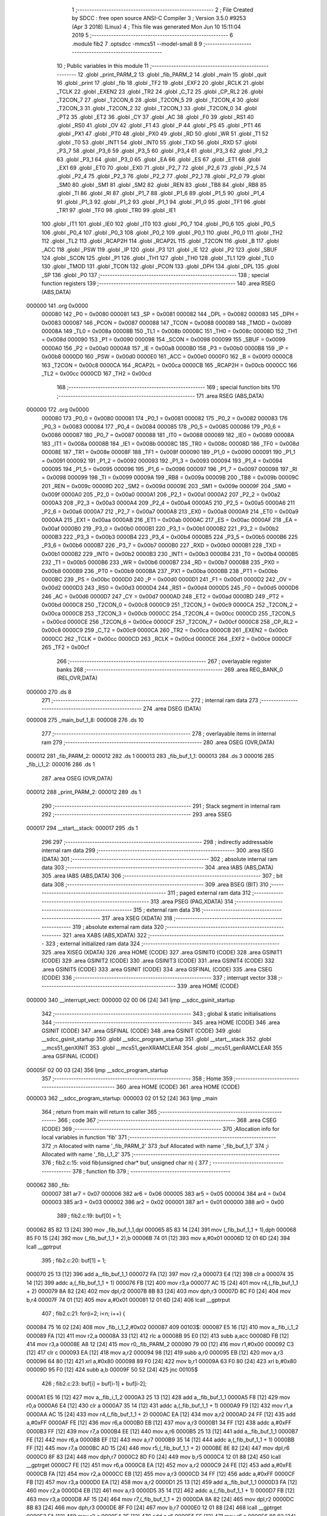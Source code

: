                                       1 ;--------------------------------------------------------
                                      2 ; File Created by SDCC : free open source ANSI-C Compiler
                                      3 ; Version 3.5.0 #9253 (Apr  3 2018) (Linux)
                                      4 ; This file was generated Mon Jun 10 15:11:04 2019
                                      5 ;--------------------------------------------------------
                                      6 	.module fib2
                                      7 	.optsdcc -mmcs51 --model-small
                                      8 	
                                      9 ;--------------------------------------------------------
                                     10 ; Public variables in this module
                                     11 ;--------------------------------------------------------
                                     12 	.globl _print_PARM_2
                                     13 	.globl _fib_PARM_2
                                     14 	.globl _main
                                     15 	.globl _quit
                                     16 	.globl _print
                                     17 	.globl _fib
                                     18 	.globl _TF2
                                     19 	.globl _EXF2
                                     20 	.globl _RCLK
                                     21 	.globl _TCLK
                                     22 	.globl _EXEN2
                                     23 	.globl _TR2
                                     24 	.globl _C_T2
                                     25 	.globl _CP_RL2
                                     26 	.globl _T2CON_7
                                     27 	.globl _T2CON_6
                                     28 	.globl _T2CON_5
                                     29 	.globl _T2CON_4
                                     30 	.globl _T2CON_3
                                     31 	.globl _T2CON_2
                                     32 	.globl _T2CON_1
                                     33 	.globl _T2CON_0
                                     34 	.globl _PT2
                                     35 	.globl _ET2
                                     36 	.globl _CY
                                     37 	.globl _AC
                                     38 	.globl _F0
                                     39 	.globl _RS1
                                     40 	.globl _RS0
                                     41 	.globl _OV
                                     42 	.globl _F1
                                     43 	.globl _P
                                     44 	.globl _PS
                                     45 	.globl _PT1
                                     46 	.globl _PX1
                                     47 	.globl _PT0
                                     48 	.globl _PX0
                                     49 	.globl _RD
                                     50 	.globl _WR
                                     51 	.globl _T1
                                     52 	.globl _T0
                                     53 	.globl _INT1
                                     54 	.globl _INT0
                                     55 	.globl _TXD
                                     56 	.globl _RXD
                                     57 	.globl _P3_7
                                     58 	.globl _P3_6
                                     59 	.globl _P3_5
                                     60 	.globl _P3_4
                                     61 	.globl _P3_3
                                     62 	.globl _P3_2
                                     63 	.globl _P3_1
                                     64 	.globl _P3_0
                                     65 	.globl _EA
                                     66 	.globl _ES
                                     67 	.globl _ET1
                                     68 	.globl _EX1
                                     69 	.globl _ET0
                                     70 	.globl _EX0
                                     71 	.globl _P2_7
                                     72 	.globl _P2_6
                                     73 	.globl _P2_5
                                     74 	.globl _P2_4
                                     75 	.globl _P2_3
                                     76 	.globl _P2_2
                                     77 	.globl _P2_1
                                     78 	.globl _P2_0
                                     79 	.globl _SM0
                                     80 	.globl _SM1
                                     81 	.globl _SM2
                                     82 	.globl _REN
                                     83 	.globl _TB8
                                     84 	.globl _RB8
                                     85 	.globl _TI
                                     86 	.globl _RI
                                     87 	.globl _P1_7
                                     88 	.globl _P1_6
                                     89 	.globl _P1_5
                                     90 	.globl _P1_4
                                     91 	.globl _P1_3
                                     92 	.globl _P1_2
                                     93 	.globl _P1_1
                                     94 	.globl _P1_0
                                     95 	.globl _TF1
                                     96 	.globl _TR1
                                     97 	.globl _TF0
                                     98 	.globl _TR0
                                     99 	.globl _IE1
                                    100 	.globl _IT1
                                    101 	.globl _IE0
                                    102 	.globl _IT0
                                    103 	.globl _P0_7
                                    104 	.globl _P0_6
                                    105 	.globl _P0_5
                                    106 	.globl _P0_4
                                    107 	.globl _P0_3
                                    108 	.globl _P0_2
                                    109 	.globl _P0_1
                                    110 	.globl _P0_0
                                    111 	.globl _TH2
                                    112 	.globl _TL2
                                    113 	.globl _RCAP2H
                                    114 	.globl _RCAP2L
                                    115 	.globl _T2CON
                                    116 	.globl _B
                                    117 	.globl _ACC
                                    118 	.globl _PSW
                                    119 	.globl _IP
                                    120 	.globl _P3
                                    121 	.globl _IE
                                    122 	.globl _P2
                                    123 	.globl _SBUF
                                    124 	.globl _SCON
                                    125 	.globl _P1
                                    126 	.globl _TH1
                                    127 	.globl _TH0
                                    128 	.globl _TL1
                                    129 	.globl _TL0
                                    130 	.globl _TMOD
                                    131 	.globl _TCON
                                    132 	.globl _PCON
                                    133 	.globl _DPH
                                    134 	.globl _DPL
                                    135 	.globl _SP
                                    136 	.globl _P0
                                    137 ;--------------------------------------------------------
                                    138 ; special function registers
                                    139 ;--------------------------------------------------------
                                    140 	.area RSEG    (ABS,DATA)
      000000                        141 	.org 0x0000
                           000080   142 _P0	=	0x0080
                           000081   143 _SP	=	0x0081
                           000082   144 _DPL	=	0x0082
                           000083   145 _DPH	=	0x0083
                           000087   146 _PCON	=	0x0087
                           000088   147 _TCON	=	0x0088
                           000089   148 _TMOD	=	0x0089
                           00008A   149 _TL0	=	0x008a
                           00008B   150 _TL1	=	0x008b
                           00008C   151 _TH0	=	0x008c
                           00008D   152 _TH1	=	0x008d
                           000090   153 _P1	=	0x0090
                           000098   154 _SCON	=	0x0098
                           000099   155 _SBUF	=	0x0099
                           0000A0   156 _P2	=	0x00a0
                           0000A8   157 _IE	=	0x00a8
                           0000B0   158 _P3	=	0x00b0
                           0000B8   159 _IP	=	0x00b8
                           0000D0   160 _PSW	=	0x00d0
                           0000E0   161 _ACC	=	0x00e0
                           0000F0   162 _B	=	0x00f0
                           0000C8   163 _T2CON	=	0x00c8
                           0000CA   164 _RCAP2L	=	0x00ca
                           0000CB   165 _RCAP2H	=	0x00cb
                           0000CC   166 _TL2	=	0x00cc
                           0000CD   167 _TH2	=	0x00cd
                                    168 ;--------------------------------------------------------
                                    169 ; special function bits
                                    170 ;--------------------------------------------------------
                                    171 	.area RSEG    (ABS,DATA)
      000000                        172 	.org 0x0000
                           000080   173 _P0_0	=	0x0080
                           000081   174 _P0_1	=	0x0081
                           000082   175 _P0_2	=	0x0082
                           000083   176 _P0_3	=	0x0083
                           000084   177 _P0_4	=	0x0084
                           000085   178 _P0_5	=	0x0085
                           000086   179 _P0_6	=	0x0086
                           000087   180 _P0_7	=	0x0087
                           000088   181 _IT0	=	0x0088
                           000089   182 _IE0	=	0x0089
                           00008A   183 _IT1	=	0x008a
                           00008B   184 _IE1	=	0x008b
                           00008C   185 _TR0	=	0x008c
                           00008D   186 _TF0	=	0x008d
                           00008E   187 _TR1	=	0x008e
                           00008F   188 _TF1	=	0x008f
                           000090   189 _P1_0	=	0x0090
                           000091   190 _P1_1	=	0x0091
                           000092   191 _P1_2	=	0x0092
                           000093   192 _P1_3	=	0x0093
                           000094   193 _P1_4	=	0x0094
                           000095   194 _P1_5	=	0x0095
                           000096   195 _P1_6	=	0x0096
                           000097   196 _P1_7	=	0x0097
                           000098   197 _RI	=	0x0098
                           000099   198 _TI	=	0x0099
                           00009A   199 _RB8	=	0x009a
                           00009B   200 _TB8	=	0x009b
                           00009C   201 _REN	=	0x009c
                           00009D   202 _SM2	=	0x009d
                           00009E   203 _SM1	=	0x009e
                           00009F   204 _SM0	=	0x009f
                           0000A0   205 _P2_0	=	0x00a0
                           0000A1   206 _P2_1	=	0x00a1
                           0000A2   207 _P2_2	=	0x00a2
                           0000A3   208 _P2_3	=	0x00a3
                           0000A4   209 _P2_4	=	0x00a4
                           0000A5   210 _P2_5	=	0x00a5
                           0000A6   211 _P2_6	=	0x00a6
                           0000A7   212 _P2_7	=	0x00a7
                           0000A8   213 _EX0	=	0x00a8
                           0000A9   214 _ET0	=	0x00a9
                           0000AA   215 _EX1	=	0x00aa
                           0000AB   216 _ET1	=	0x00ab
                           0000AC   217 _ES	=	0x00ac
                           0000AF   218 _EA	=	0x00af
                           0000B0   219 _P3_0	=	0x00b0
                           0000B1   220 _P3_1	=	0x00b1
                           0000B2   221 _P3_2	=	0x00b2
                           0000B3   222 _P3_3	=	0x00b3
                           0000B4   223 _P3_4	=	0x00b4
                           0000B5   224 _P3_5	=	0x00b5
                           0000B6   225 _P3_6	=	0x00b6
                           0000B7   226 _P3_7	=	0x00b7
                           0000B0   227 _RXD	=	0x00b0
                           0000B1   228 _TXD	=	0x00b1
                           0000B2   229 _INT0	=	0x00b2
                           0000B3   230 _INT1	=	0x00b3
                           0000B4   231 _T0	=	0x00b4
                           0000B5   232 _T1	=	0x00b5
                           0000B6   233 _WR	=	0x00b6
                           0000B7   234 _RD	=	0x00b7
                           0000B8   235 _PX0	=	0x00b8
                           0000B9   236 _PT0	=	0x00b9
                           0000BA   237 _PX1	=	0x00ba
                           0000BB   238 _PT1	=	0x00bb
                           0000BC   239 _PS	=	0x00bc
                           0000D0   240 _P	=	0x00d0
                           0000D1   241 _F1	=	0x00d1
                           0000D2   242 _OV	=	0x00d2
                           0000D3   243 _RS0	=	0x00d3
                           0000D4   244 _RS1	=	0x00d4
                           0000D5   245 _F0	=	0x00d5
                           0000D6   246 _AC	=	0x00d6
                           0000D7   247 _CY	=	0x00d7
                           0000AD   248 _ET2	=	0x00ad
                           0000BD   249 _PT2	=	0x00bd
                           0000C8   250 _T2CON_0	=	0x00c8
                           0000C9   251 _T2CON_1	=	0x00c9
                           0000CA   252 _T2CON_2	=	0x00ca
                           0000CB   253 _T2CON_3	=	0x00cb
                           0000CC   254 _T2CON_4	=	0x00cc
                           0000CD   255 _T2CON_5	=	0x00cd
                           0000CE   256 _T2CON_6	=	0x00ce
                           0000CF   257 _T2CON_7	=	0x00cf
                           0000C8   258 _CP_RL2	=	0x00c8
                           0000C9   259 _C_T2	=	0x00c9
                           0000CA   260 _TR2	=	0x00ca
                           0000CB   261 _EXEN2	=	0x00cb
                           0000CC   262 _TCLK	=	0x00cc
                           0000CD   263 _RCLK	=	0x00cd
                           0000CE   264 _EXF2	=	0x00ce
                           0000CF   265 _TF2	=	0x00cf
                                    266 ;--------------------------------------------------------
                                    267 ; overlayable register banks
                                    268 ;--------------------------------------------------------
                                    269 	.area REG_BANK_0	(REL,OVR,DATA)
      000000                        270 	.ds 8
                                    271 ;--------------------------------------------------------
                                    272 ; internal ram data
                                    273 ;--------------------------------------------------------
                                    274 	.area DSEG    (DATA)
      000008                        275 _main_buf_1_8:
      000008                        276 	.ds 10
                                    277 ;--------------------------------------------------------
                                    278 ; overlayable items in internal ram 
                                    279 ;--------------------------------------------------------
                                    280 	.area	OSEG    (OVR,DATA)
      000012                        281 _fib_PARM_2:
      000012                        282 	.ds 1
      000013                        283 _fib_buf_1_1:
      000013                        284 	.ds 3
      000016                        285 _fib_i_1_2:
      000016                        286 	.ds 1
                                    287 	.area	OSEG    (OVR,DATA)
      000012                        288 _print_PARM_2:
      000012                        289 	.ds 1
                                    290 ;--------------------------------------------------------
                                    291 ; Stack segment in internal ram 
                                    292 ;--------------------------------------------------------
                                    293 	.area	SSEG
      000017                        294 __start__stack:
      000017                        295 	.ds	1
                                    296 
                                    297 ;--------------------------------------------------------
                                    298 ; indirectly addressable internal ram data
                                    299 ;--------------------------------------------------------
                                    300 	.area ISEG    (DATA)
                                    301 ;--------------------------------------------------------
                                    302 ; absolute internal ram data
                                    303 ;--------------------------------------------------------
                                    304 	.area IABS    (ABS,DATA)
                                    305 	.area IABS    (ABS,DATA)
                                    306 ;--------------------------------------------------------
                                    307 ; bit data
                                    308 ;--------------------------------------------------------
                                    309 	.area BSEG    (BIT)
                                    310 ;--------------------------------------------------------
                                    311 ; paged external ram data
                                    312 ;--------------------------------------------------------
                                    313 	.area PSEG    (PAG,XDATA)
                                    314 ;--------------------------------------------------------
                                    315 ; external ram data
                                    316 ;--------------------------------------------------------
                                    317 	.area XSEG    (XDATA)
                                    318 ;--------------------------------------------------------
                                    319 ; absolute external ram data
                                    320 ;--------------------------------------------------------
                                    321 	.area XABS    (ABS,XDATA)
                                    322 ;--------------------------------------------------------
                                    323 ; external initialized ram data
                                    324 ;--------------------------------------------------------
                                    325 	.area XISEG   (XDATA)
                                    326 	.area HOME    (CODE)
                                    327 	.area GSINIT0 (CODE)
                                    328 	.area GSINIT1 (CODE)
                                    329 	.area GSINIT2 (CODE)
                                    330 	.area GSINIT3 (CODE)
                                    331 	.area GSINIT4 (CODE)
                                    332 	.area GSINIT5 (CODE)
                                    333 	.area GSINIT  (CODE)
                                    334 	.area GSFINAL (CODE)
                                    335 	.area CSEG    (CODE)
                                    336 ;--------------------------------------------------------
                                    337 ; interrupt vector 
                                    338 ;--------------------------------------------------------
                                    339 	.area HOME    (CODE)
      000000                        340 __interrupt_vect:
      000000 02 00 06         [24]  341 	ljmp	__sdcc_gsinit_startup
                                    342 ;--------------------------------------------------------
                                    343 ; global & static initialisations
                                    344 ;--------------------------------------------------------
                                    345 	.area HOME    (CODE)
                                    346 	.area GSINIT  (CODE)
                                    347 	.area GSFINAL (CODE)
                                    348 	.area GSINIT  (CODE)
                                    349 	.globl __sdcc_gsinit_startup
                                    350 	.globl __sdcc_program_startup
                                    351 	.globl __start__stack
                                    352 	.globl __mcs51_genXINIT
                                    353 	.globl __mcs51_genXRAMCLEAR
                                    354 	.globl __mcs51_genRAMCLEAR
                                    355 	.area GSFINAL (CODE)
      00005F 02 00 03         [24]  356 	ljmp	__sdcc_program_startup
                                    357 ;--------------------------------------------------------
                                    358 ; Home
                                    359 ;--------------------------------------------------------
                                    360 	.area HOME    (CODE)
                                    361 	.area HOME    (CODE)
      000003                        362 __sdcc_program_startup:
      000003 02 01 52         [24]  363 	ljmp	_main
                                    364 ;	return from main will return to caller
                                    365 ;--------------------------------------------------------
                                    366 ; code
                                    367 ;--------------------------------------------------------
                                    368 	.area CSEG    (CODE)
                                    369 ;------------------------------------------------------------
                                    370 ;Allocation info for local variables in function 'fib'
                                    371 ;------------------------------------------------------------
                                    372 ;n                         Allocated with name '_fib_PARM_2'
                                    373 ;buf                       Allocated with name '_fib_buf_1_1'
                                    374 ;i                         Allocated with name '_fib_i_1_2'
                                    375 ;------------------------------------------------------------
                                    376 ;	fib2.c:15: void fib(unsigned char* buf, unsigned char n) {
                                    377 ;	-----------------------------------------
                                    378 ;	 function fib
                                    379 ;	-----------------------------------------
      000062                        380 _fib:
                           000007   381 	ar7 = 0x07
                           000006   382 	ar6 = 0x06
                           000005   383 	ar5 = 0x05
                           000004   384 	ar4 = 0x04
                           000003   385 	ar3 = 0x03
                           000002   386 	ar2 = 0x02
                           000001   387 	ar1 = 0x01
                           000000   388 	ar0 = 0x00
                                    389 ;	fib2.c:19: buf[0] = 1;
      000062 85 82 13         [24]  390 	mov	_fib_buf_1_1,dpl
      000065 85 83 14         [24]  391 	mov	(_fib_buf_1_1 + 1),dph
      000068 85 F0 15         [24]  392 	mov	(_fib_buf_1_1 + 2),b
      00006B 74 01            [12]  393 	mov	a,#0x01
      00006D 12 01 6D         [24]  394 	lcall	__gptrput
                                    395 ;	fib2.c:20: buf[1] = 1;
      000070 25 13            [12]  396 	add	a,_fib_buf_1_1
      000072 FA               [12]  397 	mov	r2,a
      000073 E4               [12]  398 	clr	a
      000074 35 14            [12]  399 	addc	a,(_fib_buf_1_1 + 1)
      000076 FB               [12]  400 	mov	r3,a
      000077 AC 15            [24]  401 	mov	r4,(_fib_buf_1_1 + 2)
      000079 8A 82            [24]  402 	mov	dpl,r2
      00007B 8B 83            [24]  403 	mov	dph,r3
      00007D 8C F0            [24]  404 	mov	b,r4
      00007F 74 01            [12]  405 	mov	a,#0x01
      000081 12 01 6D         [24]  406 	lcall	__gptrput
                                    407 ;	fib2.c:21: for(i=2; i<n; i++) {
      000084 75 16 02         [24]  408 	mov	_fib_i_1_2,#0x02
      000087                        409 00103$:
      000087 E5 16            [12]  410 	mov	a,_fib_i_1_2
      000089 FA               [12]  411 	mov	r2,a
      00008A 33               [12]  412 	rlc	a
      00008B 95 E0            [12]  413 	subb	a,acc
      00008D FB               [12]  414 	mov	r3,a
      00008E A8 12            [24]  415 	mov	r0,_fib_PARM_2
      000090 79 00            [12]  416 	mov	r1,#0x00
      000092 C3               [12]  417 	clr	c
      000093 EA               [12]  418 	mov	a,r2
      000094 98               [12]  419 	subb	a,r0
      000095 EB               [12]  420 	mov	a,r3
      000096 64 80            [12]  421 	xrl	a,#0x80
      000098 89 F0            [24]  422 	mov	b,r1
      00009A 63 F0 80         [24]  423 	xrl	b,#0x80
      00009D 95 F0            [12]  424 	subb	a,b
      00009F 50 52            [24]  425 	jnc	00105$
                                    426 ;	fib2.c:23: buf[i] = buf[i-1] + buf[i-2];
      0000A1 E5 16            [12]  427 	mov	a,_fib_i_1_2
      0000A3 25 13            [12]  428 	add	a,_fib_buf_1_1
      0000A5 F8               [12]  429 	mov	r0,a
      0000A6 E4               [12]  430 	clr	a
      0000A7 35 14            [12]  431 	addc	a,(_fib_buf_1_1 + 1)
      0000A9 F9               [12]  432 	mov	r1,a
      0000AA AC 15            [24]  433 	mov	r4,(_fib_buf_1_1 + 2)
      0000AC EA               [12]  434 	mov	a,r2
      0000AD 24 FF            [12]  435 	add	a,#0xFF
      0000AF FE               [12]  436 	mov	r6,a
      0000B0 EB               [12]  437 	mov	a,r3
      0000B1 34 FF            [12]  438 	addc	a,#0xFF
      0000B3 FF               [12]  439 	mov	r7,a
      0000B4 EE               [12]  440 	mov	a,r6
      0000B5 25 13            [12]  441 	add	a,_fib_buf_1_1
      0000B7 FE               [12]  442 	mov	r6,a
      0000B8 EF               [12]  443 	mov	a,r7
      0000B9 35 14            [12]  444 	addc	a,(_fib_buf_1_1 + 1)
      0000BB FF               [12]  445 	mov	r7,a
      0000BC AD 15            [24]  446 	mov	r5,(_fib_buf_1_1 + 2)
      0000BE 8E 82            [24]  447 	mov	dpl,r6
      0000C0 8F 83            [24]  448 	mov	dph,r7
      0000C2 8D F0            [24]  449 	mov	b,r5
      0000C4 12 01 88         [24]  450 	lcall	__gptrget
      0000C7 FE               [12]  451 	mov	r6,a
      0000C8 EA               [12]  452 	mov	a,r2
      0000C9 24 FE            [12]  453 	add	a,#0xFE
      0000CB FA               [12]  454 	mov	r2,a
      0000CC EB               [12]  455 	mov	a,r3
      0000CD 34 FF            [12]  456 	addc	a,#0xFF
      0000CF FB               [12]  457 	mov	r3,a
      0000D0 EA               [12]  458 	mov	a,r2
      0000D1 25 13            [12]  459 	add	a,_fib_buf_1_1
      0000D3 FA               [12]  460 	mov	r2,a
      0000D4 EB               [12]  461 	mov	a,r3
      0000D5 35 14            [12]  462 	addc	a,(_fib_buf_1_1 + 1)
      0000D7 FB               [12]  463 	mov	r3,a
      0000D8 AF 15            [24]  464 	mov	r7,(_fib_buf_1_1 + 2)
      0000DA 8A 82            [24]  465 	mov	dpl,r2
      0000DC 8B 83            [24]  466 	mov	dph,r3
      0000DE 8F F0            [24]  467 	mov	b,r7
      0000E0 12 01 88         [24]  468 	lcall	__gptrget
      0000E3 FA               [12]  469 	mov	r2,a
      0000E4 2E               [12]  470 	add	a,r6
      0000E5 FE               [12]  471 	mov	r6,a
      0000E6 88 82            [24]  472 	mov	dpl,r0
      0000E8 89 83            [24]  473 	mov	dph,r1
      0000EA 8C F0            [24]  474 	mov	b,r4
      0000EC 12 01 6D         [24]  475 	lcall	__gptrput
                                    476 ;	fib2.c:21: for(i=2; i<n; i++) {
      0000EF 05 16            [12]  477 	inc	_fib_i_1_2
      0000F1 80 94            [24]  478 	sjmp	00103$
      0000F3                        479 00105$:
      0000F3 22               [24]  480 	ret
                                    481 ;------------------------------------------------------------
                                    482 ;Allocation info for local variables in function 'print'
                                    483 ;------------------------------------------------------------
                                    484 ;n                         Allocated with name '_print_PARM_2'
                                    485 ;buf                       Allocated to registers r5 r6 r7 
                                    486 ;i                         Allocated to registers r4 
                                    487 ;------------------------------------------------------------
                                    488 ;	fib2.c:29: void print(unsigned char* buf, unsigned char n) {
                                    489 ;	-----------------------------------------
                                    490 ;	 function print
                                    491 ;	-----------------------------------------
      0000F4                        492 _print:
      0000F4 AD 82            [24]  493 	mov	r5,dpl
      0000F6 AE 83            [24]  494 	mov	r6,dph
      0000F8 AF F0            [24]  495 	mov	r7,b
                                    496 ;	fib2.c:33: for(i=0; i<n; i++) {
      0000FA 7C 00            [12]  497 	mov	r4,#0x00
      0000FC                        498 00103$:
      0000FC EC               [12]  499 	mov	a,r4
      0000FD FA               [12]  500 	mov	r2,a
      0000FE 33               [12]  501 	rlc	a
      0000FF 95 E0            [12]  502 	subb	a,acc
      000101 FB               [12]  503 	mov	r3,a
      000102 A8 12            [24]  504 	mov	r0,_print_PARM_2
      000104 79 00            [12]  505 	mov	r1,#0x00
      000106 C3               [12]  506 	clr	c
      000107 EA               [12]  507 	mov	a,r2
      000108 98               [12]  508 	subb	a,r0
      000109 EB               [12]  509 	mov	a,r3
      00010A 64 80            [12]  510 	xrl	a,#0x80
      00010C 89 F0            [24]  511 	mov	b,r1
      00010E 63 F0 80         [24]  512 	xrl	b,#0x80
      000111 95 F0            [12]  513 	subb	a,b
      000113 50 16            [24]  514 	jnc	00105$
                                    515 ;	fib2.c:35: P0 = buf[i];
      000115 EC               [12]  516 	mov	a,r4
      000116 2D               [12]  517 	add	a,r5
      000117 F9               [12]  518 	mov	r1,a
      000118 E4               [12]  519 	clr	a
      000119 3E               [12]  520 	addc	a,r6
      00011A FA               [12]  521 	mov	r2,a
      00011B 8F 03            [24]  522 	mov	ar3,r7
      00011D 89 82            [24]  523 	mov	dpl,r1
      00011F 8A 83            [24]  524 	mov	dph,r2
      000121 8B F0            [24]  525 	mov	b,r3
      000123 12 01 88         [24]  526 	lcall	__gptrget
      000126 F5 80            [12]  527 	mov	_P0,a
                                    528 ;	fib2.c:33: for(i=0; i<n; i++) {
      000128 0C               [12]  529 	inc	r4
      000129 80 D1            [24]  530 	sjmp	00103$
      00012B                        531 00105$:
      00012B 22               [24]  532 	ret
                                    533 ;------------------------------------------------------------
                                    534 ;Allocation info for local variables in function 'quit'
                                    535 ;------------------------------------------------------------
                                    536 ;	fib2.c:39: void quit() {
                                    537 ;	-----------------------------------------
                                    538 ;	 function quit
                                    539 ;	-----------------------------------------
      00012C                        540 _quit:
                                    541 ;	fib2.c:40: P0 = P1 = P2 = P3 = 0xDE;
      00012C 75 B0 DE         [24]  542 	mov	_P3,#0xDE
      00012F 75 A0 DE         [24]  543 	mov	_P2,#0xDE
      000132 75 90 DE         [24]  544 	mov	_P1,#0xDE
      000135 75 80 DE         [24]  545 	mov	_P0,#0xDE
                                    546 ;	fib2.c:41: P0 = P1 = P2 = P3 = 0xAD;
      000138 75 B0 AD         [24]  547 	mov	_P3,#0xAD
      00013B 75 A0 AD         [24]  548 	mov	_P2,#0xAD
      00013E 75 90 AD         [24]  549 	mov	_P1,#0xAD
      000141 75 80 AD         [24]  550 	mov	_P0,#0xAD
                                    551 ;	fib2.c:42: P0 = P1 = P2 = P3 = 0x00;
      000144 75 B0 00         [24]  552 	mov	_P3,#0x00
      000147 75 A0 00         [24]  553 	mov	_P2,#0x00
      00014A 75 90 00         [24]  554 	mov	_P1,#0x00
      00014D 75 80 00         [24]  555 	mov	_P0,#0x00
                                    556 ;	fib2.c:43: while(1);
      000150                        557 00102$:
      000150 80 FE            [24]  558 	sjmp	00102$
                                    559 ;------------------------------------------------------------
                                    560 ;Allocation info for local variables in function 'main'
                                    561 ;------------------------------------------------------------
                                    562 ;buf                       Allocated with name '_main_buf_1_8'
                                    563 ;------------------------------------------------------------
                                    564 ;	fib2.c:48: void main() {
                                    565 ;	-----------------------------------------
                                    566 ;	 function main
                                    567 ;	-----------------------------------------
      000152                        568 _main:
                                    569 ;	fib2.c:52: fib(buf, 10);
      000152 75 12 0A         [24]  570 	mov	_fib_PARM_2,#0x0A
      000155 90 00 08         [24]  571 	mov	dptr,#_main_buf_1_8
      000158 75 F0 40         [24]  572 	mov	b,#0x40
      00015B 12 00 62         [24]  573 	lcall	_fib
                                    574 ;	fib2.c:53: print(buf, 10);
      00015E 75 12 0A         [24]  575 	mov	_print_PARM_2,#0x0A
      000161 90 00 08         [24]  576 	mov	dptr,#_main_buf_1_8
      000164 75 F0 40         [24]  577 	mov	b,#0x40
      000167 12 00 F4         [24]  578 	lcall	_print
                                    579 ;	fib2.c:54: quit();
      00016A 02 01 2C         [24]  580 	ljmp	_quit
                                    581 	.area CSEG    (CODE)
                                    582 	.area CONST   (CODE)
                                    583 	.area XINIT   (CODE)
                                    584 	.area CABS    (ABS,CODE)
